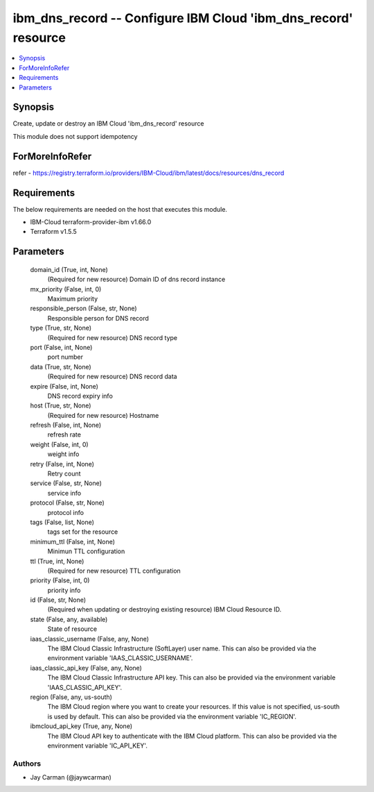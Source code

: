 
ibm_dns_record -- Configure IBM Cloud 'ibm_dns_record' resource
===============================================================

.. contents::
   :local:
   :depth: 1


Synopsis
--------

Create, update or destroy an IBM Cloud 'ibm_dns_record' resource

This module does not support idempotency


ForMoreInfoRefer
----------------
refer - https://registry.terraform.io/providers/IBM-Cloud/ibm/latest/docs/resources/dns_record

Requirements
------------
The below requirements are needed on the host that executes this module.

- IBM-Cloud terraform-provider-ibm v1.66.0
- Terraform v1.5.5



Parameters
----------

  domain_id (True, int, None)
    (Required for new resource) Domain ID of dns record instance


  mx_priority (False, int, 0)
    Maximum priority


  responsible_person (False, str, None)
    Responsible person for DNS record


  type (True, str, None)
    (Required for new resource) DNS record type


  port (False, int, None)
    port number


  data (True, str, None)
    (Required for new resource) DNS record data


  expire (False, int, None)
    DNS record expiry info


  host (True, str, None)
    (Required for new resource) Hostname


  refresh (False, int, None)
    refresh rate


  weight (False, int, 0)
    weight info


  retry (False, int, None)
    Retry count


  service (False, str, None)
    service info


  protocol (False, str, None)
    protocol info


  tags (False, list, None)
    tags set for the resource


  minimum_ttl (False, int, None)
    Minimun TTL configuration


  ttl (True, int, None)
    (Required for new resource) TTL configuration


  priority (False, int, 0)
    priority info


  id (False, str, None)
    (Required when updating or destroying existing resource) IBM Cloud Resource ID.


  state (False, any, available)
    State of resource


  iaas_classic_username (False, any, None)
    The IBM Cloud Classic Infrastructure (SoftLayer) user name. This can also be provided via the environment variable 'IAAS_CLASSIC_USERNAME'.


  iaas_classic_api_key (False, any, None)
    The IBM Cloud Classic Infrastructure API key. This can also be provided via the environment variable 'IAAS_CLASSIC_API_KEY'.


  region (False, any, us-south)
    The IBM Cloud region where you want to create your resources. If this value is not specified, us-south is used by default. This can also be provided via the environment variable 'IC_REGION'.


  ibmcloud_api_key (True, any, None)
    The IBM Cloud API key to authenticate with the IBM Cloud platform. This can also be provided via the environment variable 'IC_API_KEY'.













Authors
~~~~~~~

- Jay Carman (@jaywcarman)

